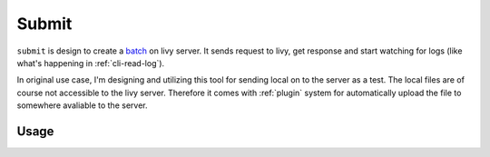 Submit
======

``submit`` is design to create a `batch <https://livy.incubator.apache.org/docs/latest/rest-api.html#Batch>`_ on livy server. It sends request to livy, get response and start watching for logs (like what's happening in :ref:`cli-read-log`).

In original use case, I'm designing and utilizing this tool for sending local on to the server as a test. The local files are of course not accessible to the livy server. Therefore it comes with :ref:`plugin` system for automatically upload the file to somewhere avaliable to the server.


Usage
-----

.. program-output:: livy submit -h

